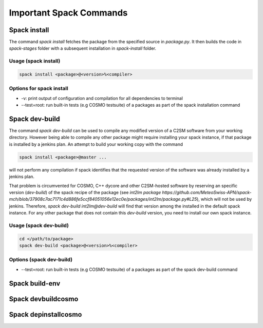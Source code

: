 Important Spack Commands
========================

Spack install
--------------
The command `spack install` fetches the package from the specified source in `package.py`.
It then builds the code in `spack-stages` folder  with a subsequent installation in `spack-install` 
folder.

Usage (spack install)
^^^^^^^^^^^^^^^^^^^^^^
.. code-block:: bash

  spack install <package>@<version>%<compiler>

Options for spack install
^^^^^^^^^^^^^^^^^^^^^^^^^^
* -v: print output of configuration and compilation for all dependencies to terminal
* --test=root: run built-in tests (e.g COSMO testsuite) of a packages as part of the spack installation command

Spack dev-build
---------------
The command `spack dev-build` can be used to compile any modified version of a C2SM software from your working directory. 
However being able to compile any other package might require installing your spack instance, if that package is installed by a jenkins plan.
An attempt to build your working copy with the command

.. code-block:: bash

  spack install <package>@master ... 

will not perform any compilation if spack identifies that the requested version of the software was already installed by a jenkins plan. 

That problem is circumvented for COSMO, C++ dycore and other C2SM-hosted software by reserving an specific version (`dev-build`) of the spack recipe of the package 
(see `int2lm package  https://github.com/MeteoSwiss-APN/spack-mch/blob/37908c7ac7171c4d886fe5ccf84051056e12ec0e/packages/int2lm/package.py#L25`), 
which will not be used by jenkins. Therefore, `spack dev-build int2lm@dev-build` will find that version among the installed in the default spack instance.
For any other package that does not contain this `dev-build` version, you need to install our own spack instance. 

Usage (spack dev-build)
^^^^^^^^^^^^^^^^^^^^^^^^^^^
.. code-block:: bash

  cd </path/to/package> 
  spack dev-build <package>@<version>%<compiler>

Options (spack dev-build)
^^^^^^^^^^^^^^^^^^^^^^^^^^^
* --test=root: run built-in tests (e.g COSMO testsuite) of a packages as part of the spack dev-build command

Spack build-env
------------------

Spack devbuildcosmo
---------------------

Spack depinstallcosmo
---------------------



